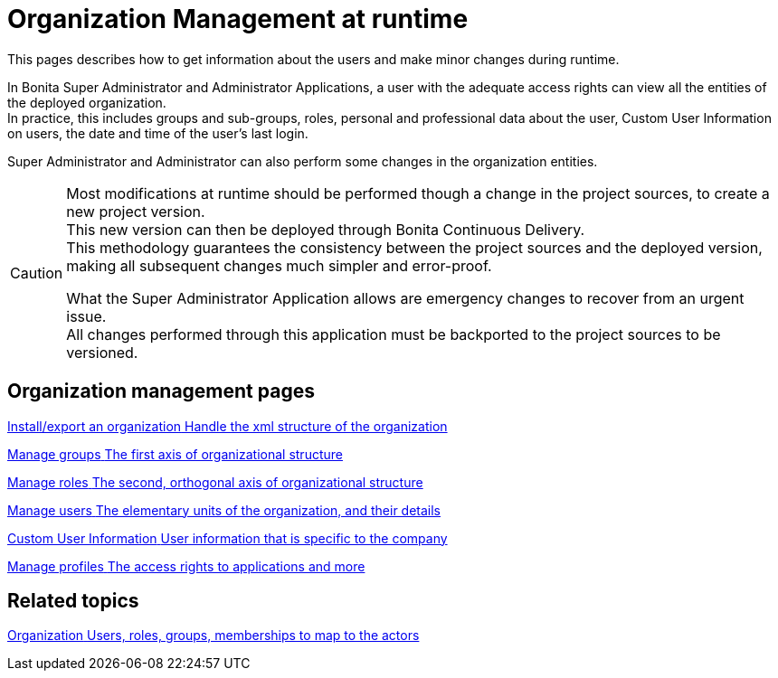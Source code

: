 = Organization Management at runtime

:description: This pages describes how to get information about the users and make minor changes during runtime.

{description}

In Bonita Super Administrator and Administrator Applications, a user with the adequate access rights can view all the entities of the deployed organization. +
In practice, this includes groups and sub-groups, roles, personal and professional data about the user, Custom User Information on users, the date and time of the user's last login.

Super Administrator and Administrator can also perform some changes in the organization entities. +

[CAUTION]
====

Most modifications at runtime should be performed though a change in the project sources, to create a new project version. +
This new version can then be deployed through Bonita Continuous Delivery. +
This methodology guarantees the consistency between the project sources and the deployed version, making all subsequent changes much simpler and error-proof. +

What the Super Administrator Application allows are emergency changes to recover from an urgent issue. +
All changes performed through this application must be backported to the project sources to be versioned. +
====

[.card-section]
== Organization management pages

[.card.card-index]
--
xref:import-export-an-organization.adoc[[.card-title]#Install/export an organization# [.card-body.card-content-overflow]#pass:q[Handle the xml structure of the organization]#]
--

[.card.card-index]
--
xref:admin-application-groups-list.adoc[[.card-title]#Manage groups# [.card-body.card-content-overflow]#pass:q[The first axis of organizational structure]#]
--

[.card.card-index]
--
xref:admin-application-roles-list.adoc[[.card-title]#Manage roles# [.card-body.card-content-overflow]#pass:q[The second, orthogonal axis of organizational structure]#]
--

[.card.card-index]
--
xref:admin-application-users-list.adoc[[.card-title]#Manage users# [.card-body.card-content-overflow]#pass:q[The elementary units of the organization, and their details]#]
--

[.card.card-index]
--
xref:custom-user-information-in-bonita-applications.adoc[[.card-title]#Custom User Information# [.card-body.card-content-overflow]#pass:q[User information that is specific to the company]#]
--

[.card.card-index]
--
xref:admin-application-profiles-list.adoc[[.card-title]#Manage profiles# [.card-body.card-content-overflow]#pass:q[The access rights to applications and more]#]
--

[.card-section]
== Related topics

[.card.card-index]
--
xref:organization-overview.adoc[[.card-title]#Organization# [.card-body.card-content-overflow]#pass:q[Users, roles, groups, memberships to map to the actors]#]
--
